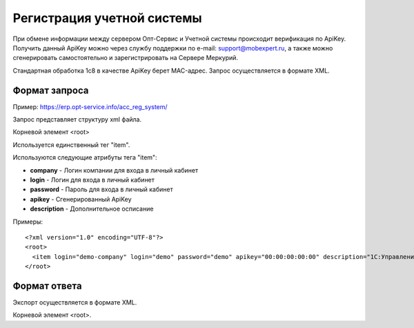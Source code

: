 ==================================
Регистрация учетной системы
==================================

При обмене информации между сервером Опт-Сервис и Учетной системы происходит верификация по ApiKey. Получить данный ApiKey можно через службу поддержки по 
e-mail: support@mobexpert.ru, а также можно сгенерировать самостоятельно и зарегистрировать на Сервере Меркурий. 

Стандартная обработка 1с8 в качестве ApiKey берет MAC-адрес.
Запрос осуществляется в формате XML.

Формат запроса
============================================

Пример: https://erp.opt-service.info/acc_reg_system/

Запрос представляет структуру xml файла.

Корневой элемент <root>

Используется единственный тег "item".

Используются следующие атрибуты тега "item":

* **company** - Логин компании для входа в личный кабинет 

* **login** - Логин для входа в личный кабинет 

* **password** - Пароль для входа в личный кабинет

* **apikey** - Сгенерированный ApiKey

* **description** - Дополнительное осписание

Примеры::
  
 <?xml version="1.0" encoding="UTF-8"?>
 <root>
   <item login="demo-company" login="demo" password="demo" apikey="00:00:00:00:00" description="1C:Управление Торговлей 10.3"/>
 </root>
 
Формат ответа
=================================

Экспорт осуществляется в формате XML.

Корневой элемент <root>.




   

   
   
   






   
   

    


